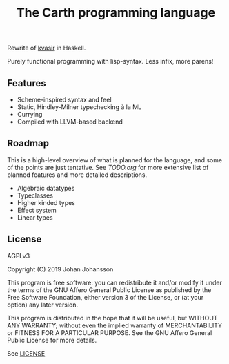 #+TITLE: The Carth programming language

Rewrite of [[https://github.com/bryal/kvasir][kvasir]] in Haskell.

Purely functional programming with lisp-syntax. Less infix, more parens!

** Features

- Scheme-inspired syntax and feel
- Static, Hindley-Milner typechecking à la ML
- Currying
- Compiled with LLVM-based backend

** Roadmap

This is a high-level overview of what is planned for the language, and
some of the points are just tentative. See [[TODO.org]] for more extensive
list of planned features and more detailed descriptions.

- Algebraic datatypes
- Typeclasses
- Higher kinded types
- Effect system
- Linear types

** License

   AGPLv3

   Copyright (C) 2019  Johan Johansson

   This program is free software: you can redistribute it and/or
   modify it under the terms of the GNU Affero General Public License
   as published by the Free Software Foundation, either version 3 of
   the License, or (at your option) any later version.

   This program is distributed in the hope that it will be useful, but
   WITHOUT ANY WARRANTY; without even the implied warranty of
   MERCHANTABILITY or FITNESS FOR A PARTICULAR PURPOSE.  See the GNU
   Affero General Public License for more details.

   See [[./LICENSE][LICENSE]]
